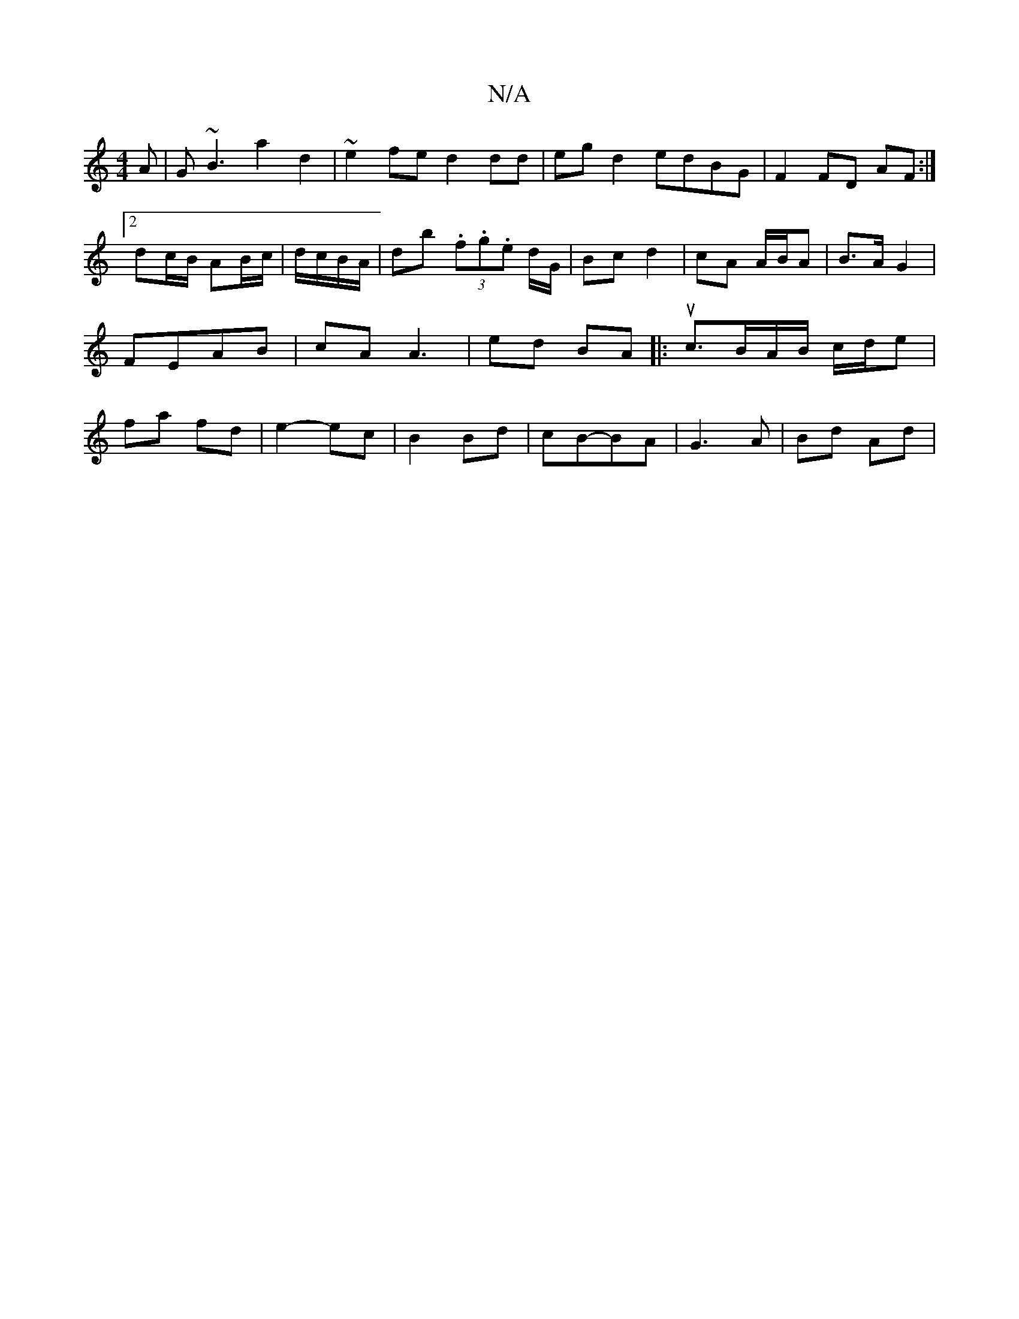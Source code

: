 X:1
T:N/A
M:4/4
R:N/A
K:Cmajor
A | G~B3 a2 d2 | ~e2fe d2dd|eg d2 edBG|F2 FD AF:|2 dc/B/ AB/c/|d/c/B/A/|db (3.f.g.e d/G/|Bc d2 | cA A/B/A | B>A G2 | FE-AB | cA A3 | ed BA |: uc>BA/B/ c/d/e|fa fd|e2- ec|B2 Bd|cB-BA | G3 A- | Bd Ad | 